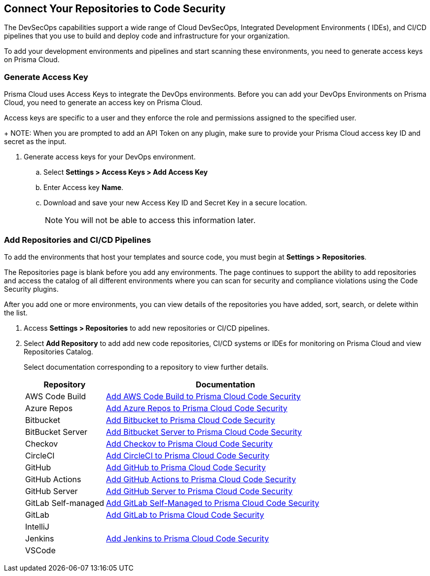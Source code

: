 == Connect Your Repositories to Code Security

The DevSecOps capabilities support a wide range of Cloud DevSecOps, Integrated Development Environments ( IDEs), and CI/CD pipelines that you use to build and deploy code and infrastructure for your organization.

To add your development environments and pipelines  and start scanning these environments, you need to generate access keys on Prisma Cloud.

[.task]

=== Generate Access Key

Prisma Cloud uses Access Keys to integrate the DevOps environments. Before you can add your DevOps Environments on Prisma Cloud, you need to generate an access key on Prisma Cloud.

Access keys are specific to a user and they enforce the role and permissions assigned to the specified user.
+
NOTE: When you are prompted to add an API Token on any plugin, make sure to provide your Prisma Cloud access key ID and secret as the input.

[.procedure]

. Generate access keys for your DevOps environment.

.. Select *Settings > Access Keys > Add Access Key*
+
//TODO:image::.png[width=800]

.. Enter Access key *Name*.
+
//TODO: image::.png[width=800]

.. Download and save your new Access Key ID and Secret Key in a secure location.
+
//TODO: image::.png[width=800]
+
NOTE: You will not be able to access this information later.

[.task]

=== Add Repositories and CI/CD Pipelines

To add  the environments that host your templates and source code, you must begin at *Settings > Repositories*.

The Repositories page is blank before you add any environments. The page continues to support the ability to add repositories and access the catalog of all different environments where you can scan for security and compliance violations using the Code Security plugins.

After you add one or more environments, you can view details of the repositories you have added, sort, search, or delete within the list.

[.procedure]

. Access *Settings > Repositories* to add new repositories or CI/CD pipelines.
+
//TODO: image::.png[width=400]

. Select *Add Repository* to add add new code repositories, CI/CD systems or IDEs for monitoring on Prisma Cloud and view Repositories Catalog.
+
//TODO: image::.png[width=400]
+
Select documentation corresponding to a repository to view further details.
+
[cols="1,3", options="header"]
|===
|Repository
|Documentation

|AWS Code Build
|xref:add_aws_codebuild.adoc[Add AWS Code Build to Prisma Cloud Code Security]

|Azure Repos
|xref:add_azurerepos.adoc[Add Azure Repos to Prisma Cloud Code Security]

|Bitbucket
|xref:add_bitbucket.adoc[Add Bitbucket to Prisma Cloud Code Security]

|BitBucket Server
|xref:add_bitbucket_server.adoc[Add Bitbucket Server to Prisma Cloud Code Security]

|Checkov
|xref:add_checkov.adoc[Add Checkov to Prisma Cloud Code Security]

|CircleCI
|xref:add_circleci.adoc[Add CircleCI to Prisma Cloud Code Security]

|GitHub
|xref:add_github.adoc[Add GitHub to Prisma Cloud Code Security]

|GitHub Actions
|xref:add_github_actions.adoc[Add GitHub Actions to Prisma Cloud Code Security] 

|GitHub Server
|xref:add_github_server.adoc[Add GitHub Server to Prisma Cloud Code Security]

|GitLab Self-managed
|xref:add_gitlab_selfmanaged.adoc[Add GitLab Self-Managed to Prisma Cloud Code Security]

|GitLab
|xref:add_gitlab.adoc[Add GitLab to Prisma Cloud Code Security]

|IntelliJ
|

|Jenkins
|xref:add_jenkins.adoc[Add Jenkins to Prisma Cloud Code Security]

|VSCode
|

|===
